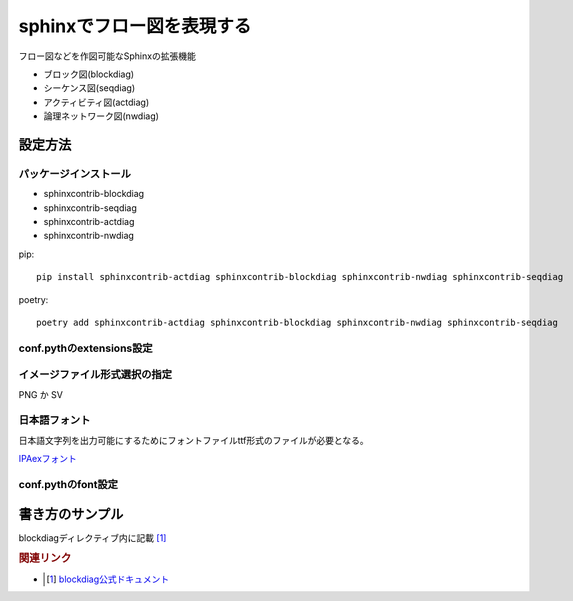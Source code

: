 ***************************************************
sphinxでフロー図を表現する
***************************************************

フロー図などを作図可能なSphinxの拡張機能

* ブロック図(blockdiag)
* シーケンス図(seqdiag)
* アクティビティ図(actdiag)
* 論理ネットワーク図(nwdiag)

設定方法
==========

パッケージインストール
---------------------------
* sphinxcontrib-blockdiag
* sphinxcontrib-seqdiag
* sphinxcontrib-actdiag
* sphinxcontrib-nwdiag

pip::

  pip install sphinxcontrib-actdiag sphinxcontrib-blockdiag sphinxcontrib-nwdiag sphinxcontrib-seqdiag

poetry::

  poetry add sphinxcontrib-actdiag sphinxcontrib-blockdiag sphinxcontrib-nwdiag sphinxcontrib-seqdiag

conf.pythのextensions設定
--------------------------------

.. code-block:: python
  :caption: conf.py
  :linenos:
  
  extensions = [
    'sphinxcontrib.blockdiag',
    'sphinxcontrib.seqdiag',
    'sphinxcontrib.actdiag',
    'sphinxcontrib.nwdiag',
    'sphinxcontrib.rackdiag',
    'sphinxcontrib.packetdiag',
  ]

イメージファイル形式選択の指定
----------------------------------------------
PNG か SV

.. code-block:: python
  :caption: conf.py
  :linenos:
  
  # blockdiag
  blockdiag_html_image_format = 'SVG'

日本語フォント
------------------
日本語文字列を出力可能にするためにフォントファイルttf形式のファイルが必要となる。

`IPAexフォント <https://moji.or.jp/ipafont/>`_


conf.pythのfont設定
--------------------------------

.. code-block:: python
  :caption: conf.py
  :linenos:
  
  # blockdiag-font
  blockdiag_fontpath = 'docs/_font/ipaexg.ttf'

書き方のサンプル
====================
blockdiagディレクティブ内に記載 [#]_

.. code-block:: python
  :linenos:
  
  code
  .. blockdiag::

    blockdiag {
      // ノード設定
      A [label = "春"];
      B [label = "夏"];
      C [label = "秋"];
      D [label = "冬"];

      // ラベル
      A -> B [label = "梅雨", textcolor="orange"];
      B -> C [label = "残暑", textcolor="pink"];
      C -> D [label = "紅葉", textcolor="red"];
      D -> A [label = "花見", textcolor="green"];
    }


.. blockdiag::

  blockdiag {
    //orientation = portrait;
    // ノード設定
    A [label = "春"];
    B [label = "夏"];
    C [label = "秋"];
    D [label = "冬"];

    // 接続線ラベル
    A -> B [label = "梅雨", textcolor="orange"];
    B -> C [label = "残暑", textcolor="pink"];
    C -> D [label = "紅葉", textcolor="red"];
    D -> A [label = "花見", textcolor="green"];
  }

.. rubric:: 関連リンク

* .. [#] `blockdiag公式ドキュメント <http://blockdiag.com/ja/index.html>`_ 
